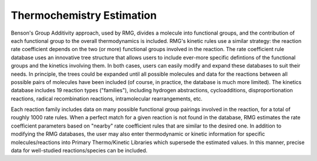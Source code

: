 .. _thermo:

**************************
Thermochemistry Estimation
**************************

Benson's Group Additivity approach, used by RMG, divides a molecule into functional 
groups, and the contribution of each functional group to the overall thermodynamics is 
included. RMG's kinetic rules use a similar strategy: the reaction rate coefficient
depends on the two (or more) functional groups involved in the reaction. The rate
coefficient rule database uses an innovative tree structure that allows users to 
include ever-more specific defintions of the functional groups and the kinetics 
involving them. In both cases, users can easily modify and expand these databases to 
suit their needs. In principle, the trees could be expanded until all possible molecules
and data for the reactions between all possible pairs of molecules have been included 
(of course, in practice, the database is much more limited). The kinetics database 
includes 19 reaction types ("families"), including hydrogen abstractions, cycloadditions,
disproportionation reactions, radical recombination reactions, intramolecular 
rearrangements, etc. 

Each reaction family includes data on many possible functional group pairings 
involved in the reaction, for a total of roughly 1000 rate rules. When a perfect 
match for a given reaction is not found in the database, RMG estimates the rate 
coefficient parameters based on "nearby" rate coefficient rules that are similar 
to the desired one. In addition to modifying the RMG databases, the user may also 
enter thermodynamic or kinetic information for specific molecules/reactions into 
Primary Thermo/Kinetic Libraries which supersede the estimated values. In this manner, 
precise data for well-studied reactions/species can be included. 

